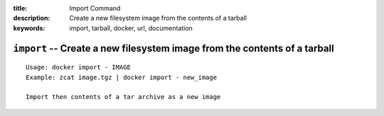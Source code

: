 :title: Import Command
:description: Create a new filesystem image from the contents of a tarball
:keywords: import, tarball, docker, url, documentation

==========================================================================
``import`` -- Create a new filesystem image from the contents of a tarball
==========================================================================

::

    Usage: docker import - IMAGE
    Example: zcat image.tgz | docker import - new_image

    Import then contents of a tar archive as a new image
